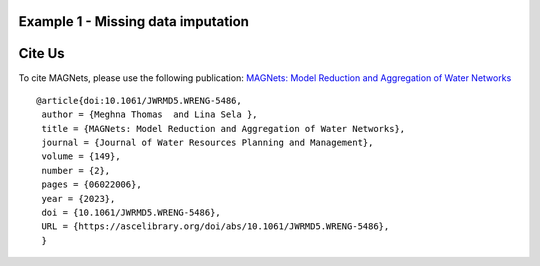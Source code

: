 

Example 1 - Missing data imputation
-----------
Cite Us
-------
To cite MAGNets, please use the following publication: `MAGNets: Model Reduction and Aggregation of Water Networks`_

.. _`MAGNets: Model Reduction and Aggregation of Water Networks`: https://ascelibrary.org/doi/full/10.1061/JWRMD5.WRENG-5486

::

   @article{doi:10.1061/JWRMD5.WRENG-5486,
    author = {Meghna Thomas  and Lina Sela },
    title = {MAGNets: Model Reduction and Aggregation of Water Networks},
    journal = {Journal of Water Resources Planning and Management},
    volume = {149},
    number = {2},
    pages = {06022006},
    year = {2023},
    doi = {10.1061/JWRMD5.WRENG-5486},
    URL = {https://ascelibrary.org/doi/abs/10.1061/JWRMD5.WRENG-5486},
    }
